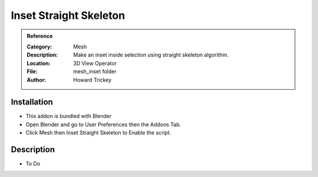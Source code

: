 
***********************
Inset Straight Skeleton
***********************

.. admonition:: Reference
   :class: refbox

   :Category:  Mesh
   :Description: Make an inset inside selection using straight skeleton algorithm.
   :Location: 3D View Operator
   :File: mesh_inset folder
   :Author: Howard Trickey

Installation
============

- This addon is bundled with Blender
- Open Blender and go to User Preferences then the Addons Tab.
- Click Mesh then Inset Straight Skeleton to Enable the script. 


Description
===========

- To Do
